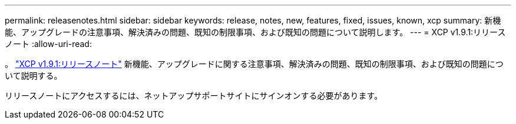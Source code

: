 ---
permalink: releasenotes.html 
sidebar: sidebar 
keywords: release, notes, new, features, fixed, issues, known, xcp 
summary: 新機能、アップグレードの注意事項、解決済みの問題、既知の制限事項、および既知の問題について説明します。 
---
= XCP v1.9.1:リリースノート
:allow-uri-read: 


。 link:https://library.netapp.com/ecm/ecm_download_file/ECMLP2884968["XCP v1.9.1:リリースノート"^] 新機能、アップグレードに関する注意事項、解決済みの問題、既知の制限事項、および既知の問題について説明する。

リリースノートにアクセスするには、ネットアップサポートサイトにサインオンする必要があります。
